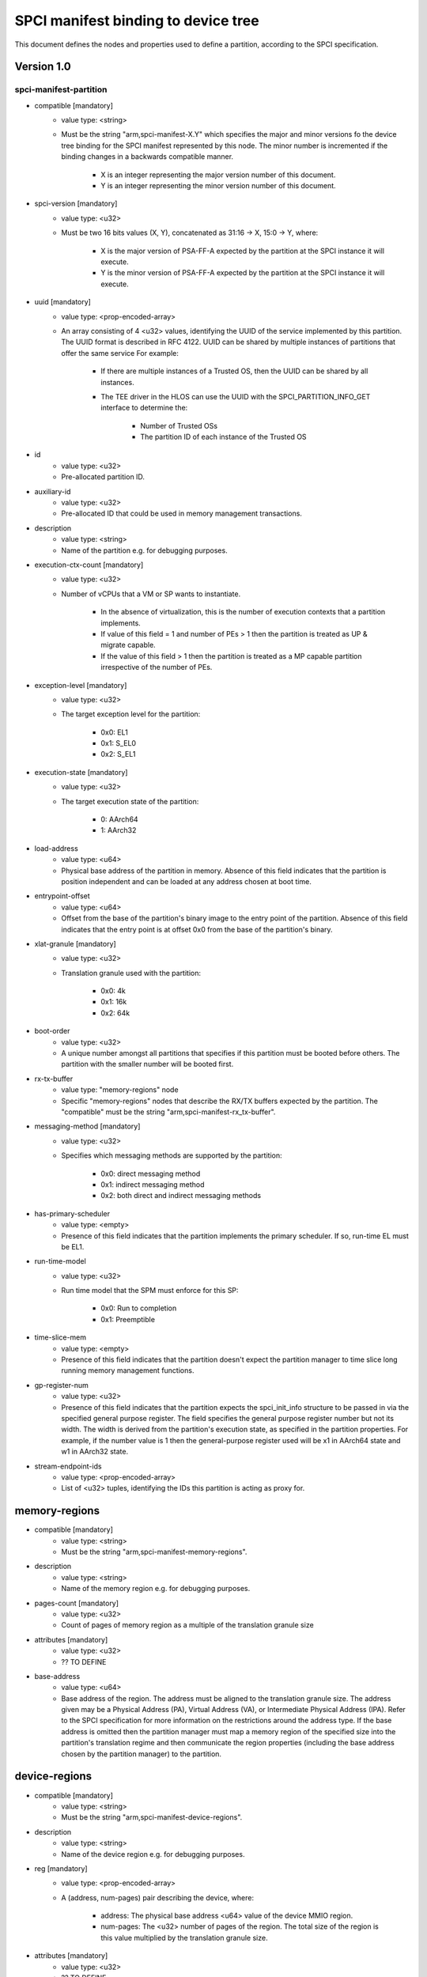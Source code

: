 SPCI manifest binding to device tree
====================================

This document defines the nodes and properties used to define a partition,
according to the SPCI specification.

Version 1.0
-----------

spci-manifest-partition
^^^^^^^^^^^^^^^^^^^^^^^

- compatible [mandatory]
   - value type: <string>
   - Must be the string "arm,spci-manifest-X.Y" which specifies the major and
     minor versions fo the device tree binding for the SPCI manifest represented
     by this node. The minor number is incremented if the binding changes in a
     backwards compatible manner.

      - X is an integer representing the major version number of this document.
      - Y is an integer representing the minor version number of this document.

- spci-version [mandatory]
   - value type: <u32>
   - Must be two 16 bits values (X, Y), concatenated as 31:16 -> X,
     15:0 -> Y, where:

      - X is the major version of PSA-FF-A expected by the partition at the SPCI
        instance it will execute.
      - Y is the minor version of PSA-FF-A expected by the partition at the SPCI
        instance it will execute.

- uuid [mandatory]
   - value type: <prop-encoded-array>
   - An array consisting of 4 <u32> values, identifying the UUID of the service
     implemented by this partition. The UUID format is described in RFC 4122.
     UUID can be shared by multiple instances of partitions that offer the same
     service For example:

      - If there are multiple instances of a Trusted OS, then the UUID can be
        shared by all instances.
      - The TEE driver in the HLOS can use the UUID with the
        SPCI_PARTITION_INFO_GET interface to determine the:

         - Number of Trusted OSs
         - The partition ID of each instance of the Trusted OS

- id
   - value type: <u32>
   - Pre-allocated partition ID.

- auxiliary-id
   - value type: <u32>
   - Pre-allocated ID that could be used in memory management transactions.

- description
   - value type: <string>
   - Name of the partition e.g. for debugging purposes.

- execution-ctx-count [mandatory]
   - value type: <u32>
   - Number of vCPUs that a VM or SP wants to instantiate.

      - In the absence of virtualization, this is the number of execution
        contexts that a partition implements.
      - If value of this field = 1 and number of PEs > 1 then the partition is
        treated as UP & migrate capable.
      - If the value of this field > 1 then the partition is treated as a MP
        capable partition irrespective of the number of PEs.

- exception-level [mandatory]
   - value type: <u32>
   - The target exception level for the partition:

      - 0x0: EL1
      - 0x1: S_EL0
      - 0x2: S_EL1

- execution-state [mandatory]
   - value type: <u32>
   - The target execution state of the partition:

      - 0: AArch64
      - 1: AArch32

- load-address
   - value type: <u64>
   - Physical base address of the partition in memory. Absence of this field
     indicates that the partition is position independent and can be loaded at
     any address chosen at boot time.

- entrypoint-offset
   - value type: <u64>
   - Offset from the base of the partition's binary image to the entry point of
     the partition. Absence of this field indicates that the entry point is at
     offset 0x0 from the base of the partition's binary.

- xlat-granule [mandatory]
   - value type: <u32>
   - Translation granule used with the partition:

      - 0x0: 4k
      - 0x1: 16k
      - 0x2: 64k

- boot-order
   - value type: <u32>
   - A unique number amongst all partitions that specifies if this partition
     must be booted before others. The partition with the smaller number will be
     booted first.

- rx-tx-buffer
   - value type: "memory-regions" node
   - Specific "memory-regions" nodes that describe the RX/TX buffers expected
     by the partition.
     The "compatible" must be the string "arm,spci-manifest-rx_tx-buffer".

- messaging-method [mandatory]
   - value type: <u32>
   - Specifies which messaging methods are supported by the partition:

      - 0x0: direct messaging method
      - 0x1: indirect messaging method
      - 0x2: both direct and indirect messaging methods

- has-primary-scheduler
   - value type: <empty>
   - Presence of this field indicates that the partition implements the primary
     scheduler. If so, run-time EL must be EL1.

- run-time-model
   - value type: <u32>
   - Run time model that the SPM must enforce for this SP:

      - 0x0: Run to completion
      - 0x1: Preemptible

- time-slice-mem
   - value type: <empty>
   - Presence of this field indicates that the partition doesn't expect the
     partition manager to time slice long running memory management functions.

- gp-register-num
   - value type: <u32>
   - Presence of this field indicates that the partition expects the
     spci_init_info structure to be passed in via the specified general purpose
     register.
     The field specifies the general purpose register number but not its width.
     The width is derived from the partition's execution state, as specified in
     the partition properties. For example, if the number value is 1 then the
     general-purpose register used will be x1 in AArch64 state and w1 in AArch32
     state.

- stream-endpoint-ids
   - value type: <prop-encoded-array>
   - List of <u32> tuples, identifying the IDs this partition is acting as
     proxy for.

memory-regions
--------------

- compatible [mandatory]
   - value type: <string>
   - Must be the string "arm,spci-manifest-memory-regions".

- description
   - value type: <string>
   - Name of the memory region e.g. for debugging purposes.

- pages-count [mandatory]
   - value type: <u32>
   - Count of pages of memory region as a multiple of the translation granule
     size

- attributes [mandatory]
   - value type: <u32>
   - ?? TO DEFINE

- base-address
   - value type: <u64>
   - Base address of the region. The address must be aligned to the translation
     granule size.
     The address given may be a Physical Address (PA), Virtual Address (VA), or
     Intermediate Physical Address (IPA). Refer to the SPCI specification for
     more information on the restrictions around the address type.
     If the base address is omitted then the partition manager must map a memory
     region of the specified size into the partition's translation regime and
     then communicate the region properties (including the base address chosen
     by the partition manager) to the partition.

device-regions
--------------

- compatible [mandatory]
   - value type: <string>
   - Must be the string "arm,spci-manifest-device-regions".

- description
   - value type: <string>
   - Name of the device region e.g. for debugging purposes.

- reg [mandatory]
   - value type: <prop-encoded-array>
   - A (address, num-pages) pair describing the device, where:

      - address: The physical base address <u64> value of the device MMIO
        region.
      - num-pages: The <u32> number of pages of the region. The total size of
        the region is this value multiplied by the translation granule size.

- attributes [mandatory]
   - value type: <u32>
   - ?? TO DEFINE

- smmu-id
   - value type: <u32>
   - On systems with multiple System Memory Management Units (SMMUs) this
     identifier is used to inform the partition manager which SMMU the device is
     upstream of. If the field is omitted then it is assumed that the device is
     not upstream of any SMMU.

- stream-ids
   - value type: <prop-encoded-array>
   - A list of (id, mem-manage) pair, where:

      - id: A unique <u32> value amongst all devices assigned to the partition.
      - mem-manage: A <u32> value used in memory management operations.

- interrupts [mandatory]
   - value type: <prop-encoded-array>
   - A list of (id, attributes) pair describing the device interrupts, where:

      - id: The <u32> interrupt IDs.
      - attributes: A <u32> value,
        containing the attributes for each interrupt ID:

         - Interrupt type: SPI, PPI, SGI
         - Interrupt configuration: Edge triggered, Level triggered
         - Interrupt security state: Secure, Non-secure
         - Interrupt priority value
         - Target execution context/vCPU for each SPI

- exclusive-access
   - value type: <empty>
   - Presence of this field implies that this endpoint must be granted exclusive
     access and ownership of this devices's MMIO region.

--------------

*Copyright (c) 2019-2020, Arm Limited and Contributors. All rights reserved.*
